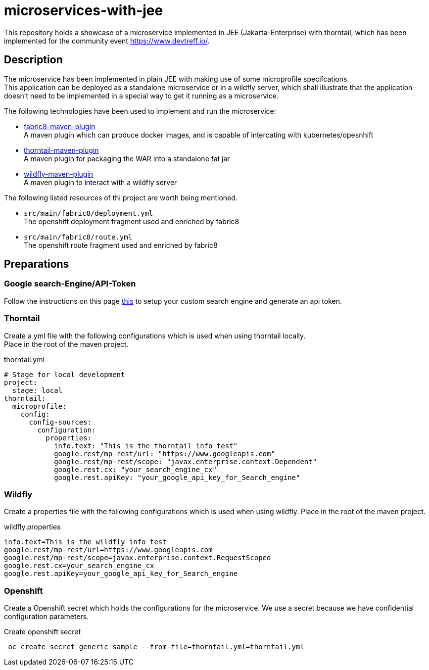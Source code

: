 = microservices-with-jee

This repository holds a showcase of a microservice implemented in JEE (Jakarta-Enterprise) with thorntail, which
has been implemented for the community event https://www.devtreff.io/.

== Description
The microservice has been implemented in plain JEE with making use of some microprofile specifcations. +
This application can be deployed as a standalone microservice or in a wildfly server, which shall illustrate that
the application doesn't need to be implemented in a special way to get it running as a microservice.

The following technologies have been used to implement and run the microservice:

* link:https://maven.fabric8.io/[fabric8-maven-plugin] +
  A maven plugin which can produce docker images, and is capable of intercating with kubernetes/opesnhift
* link:https://docs.thorntail.io/2.5.0.Final/#using-thorntail-maven-plugin_thorntail[thorntail-maven-plugin] +
  A maven plugin for packaging the WAR into a standalone fat jar
* link:https://docs.jboss.org/wildfly/plugins/maven/latest/[wildfly-maven-plugin] +
  A maven plugin to interact with a wildfly server

The following listed resources of thi project are worth being mentioned.

* ``src/main/fabric8/deployment.yml`` +
  The openshift deployment fragment used and enriched by fabric8
* ``src/main/fabric8/route.yml`` +
  The openshift route fragment used and enriched by fabric8

== Preparations

=== Google search-Engine/API-Token
Follow the instructions on this page link:https://developers.google.com/custom-search/v1/using_rest[this] to setup
your custom search engine and generate an api token.

=== Thorntail
Create a yml file with the following configurations which is used when using thorntail locally. +
Place in the root of the maven project.

.thorntail.yml
[source,yml]
----
# Stage for local development
project:
  stage: local
thorntail:
  microprofile:
    config:
      config-sources:
        configuration:
          properties:
            info.text: "This is the thorntail info test"
            google.rest/mp-rest/url: "https://www.googleapis.com"
            google.rest/mp-rest/scope: "javax.enterprise.context.Dependent"
            google.rest.cx: "your_search_engine_cx"
            google.rest.apiKey: "your_google_api_key_for_Search_engine"
----

=== Wildfly
Create a properties file with the following configurations which is used when using wildfly.
Place in the root of the maven project.

.wildfly.properties
[source]
----
info.text=This is the wildfly info test
google.rest/mp-rest/url=https://www.googleapis.com
google.rest/mp-rest/scope=javax.enterprise.context.RequestScoped
google.rest.cx=your_search_engine_cx
google.rest.apiKey=your_google_api_key_for_Search_engine
----

=== Openshift
Create a Openshift secret which holds the configurations for the microservice. We use a secret because we have
confidential configuration parameters.

.Create openshift secret
[source,bash]
----
 oc create secret generic sample --from-file=thorntail.yml=thorntail.yml
----

